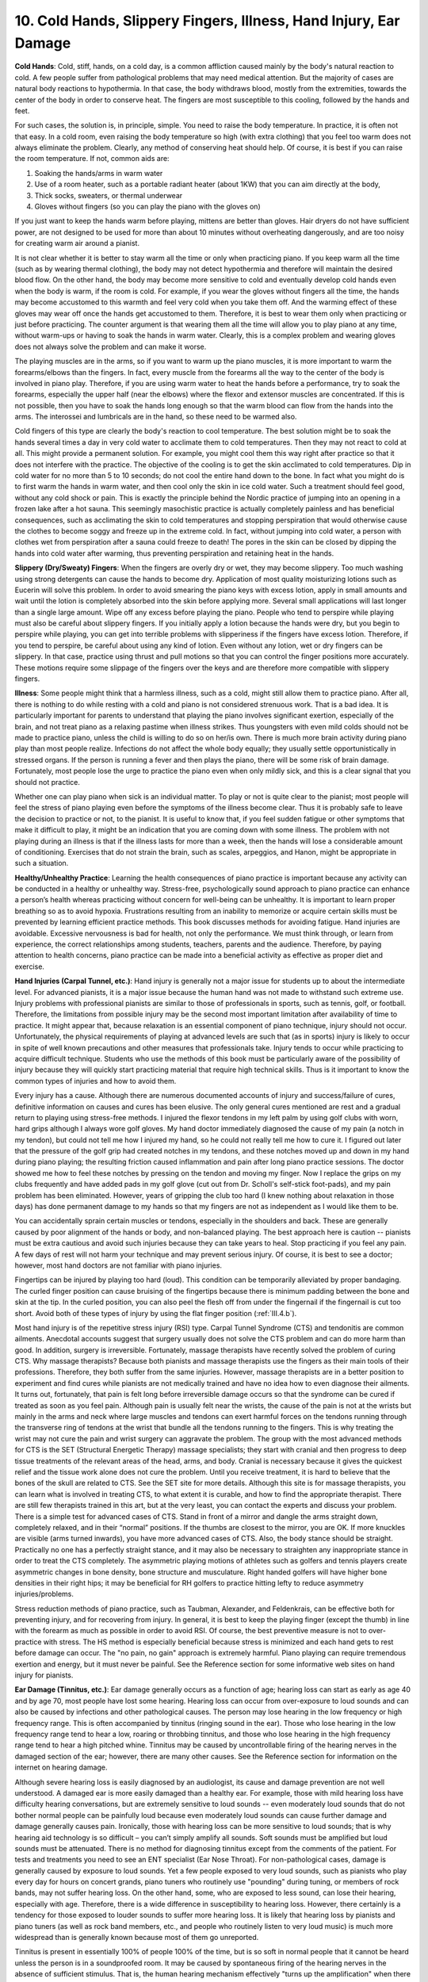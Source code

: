 .. _III.10:

10. Cold Hands, Slippery Fingers, Illness, Hand Injury, Ear Damage
------------------------------------------------------------------

**Cold Hands**: Cold, stiff, hands, on a cold day, is a common affliction
caused mainly by the body's natural reaction to cold. A few people suffer from
pathological problems that may need medical attention. But the majority of
cases are natural body reactions to hypothermia. In that case, the body
withdraws blood, mostly from the extremities, towards the center of the body in
order to conserve heat. The fingers are most susceptible to this cooling,
followed by the hands and feet.

For such cases, the solution is, in principle, simple. You need to raise the
body temperature. In practice, it is often not that easy. In a cold room, even
raising the body temperature so high (with extra clothing) that you feel too
warm does not always eliminate the problem. Clearly, any method of conserving
heat should help. Of course, it is best if you can raise the room temperature.
If not, common aids are: 

#. Soaking the hands/arms in warm water 
#. Use of a room heater, such as a portable radiant heater (about 1KW) that you
   can aim directly at the body, 
#. Thick socks, sweaters, or thermal underwear
#. Gloves without fingers (so you can play the piano with the gloves on)

If you just want to keep the hands warm before playing, mittens are better than
gloves. Hair dryers do not have sufficient power, are not designed to be used
for more than about 10 minutes without overheating dangerously, and are too
noisy for creating warm air around a pianist.

It is not clear whether it is better to stay warm all the time or only when
practicing piano. If you keep warm all the time (such as by wearing thermal
clothing), the body may not detect hypothermia and therefore will maintain the
desired blood flow. On the other hand, the body may become more sensitive to
cold and eventually develop cold hands even when the body is warm, if the room
is cold. For example, if you wear the gloves without fingers all the time, the
hands may become accustomed to this warmth and feel very cold when you take
them off. And the warming effect of these gloves may wear off once the hands
get accustomed to them. Therefore, it is best to wear them only when practicing
or just before practicing. The counter argument is that wearing them all the
time will allow you to play piano at any time, without warm-ups or having to
soak the hands in warm water. Clearly, this is a complex problem and wearing
gloves does not always solve the problem and can make it worse.

The playing muscles are in the arms, so if you want to warm up the piano
muscles, it is more important to warm the forearms/elbows than the fingers. In
fact, every muscle from the forearms all the way to the center of the body is
involved in piano play. Therefore, if you are using warm water to heat the
hands before a performance, try to soak the forearms, especially the upper half
(near the elbows) where the flexor and extensor muscles are concentrated. If
this is not possible, then you have to soak the hands long enough so that the
warm blood can flow from the hands into the arms. The interossei and lumbricals
are in the hand, so these need to be warmed also.

Cold fingers of this type are clearly the body's reaction to cool temperature.
The best solution might be to soak the hands several times a day in very cold
water to acclimate them to cold temperatures. Then they may not react to cold
at all. This might provide a permanent solution. For example, you might cool
them this way right after practice so that it does not interfere with the
practice. The objective of the cooling is to get the skin acclimated to cold
temperatures. Dip in cold water for no more than 5 to 10 seconds; do not cool
the entire hand down to the bone. In fact what you might do is to first warm
the hands in warm water, and then cool only the skin in ice cold water. Such a
treatment should feel good, without any cold shock or pain. This is exactly the
principle behind the Nordic practice of jumping into an opening in a frozen
lake after a hot sauna. This seemingly masochistic practice is actually
completely painless and has beneficial consequences, such as acclimating the
skin to cold temperatures and stopping perspiration that would otherwise cause
the clothes to become soggy and freeze up in the extreme cold. In fact, without
jumping into cold water, a person with clothes wet from perspiration after a
sauna could freeze to death! The pores in the skin can be closed by dipping the
hands into cold water after warming, thus preventing perspiration and retaining
heat in the hands.

**Slippery (Dry/Sweaty) Fingers**: When the fingers are overly dry or wet, they
may become slippery. Too much washing using strong detergents can cause the
hands to become dry. Application of most quality moisturizing lotions such as
Eucerin will solve this problem. In order to avoid smearing the piano keys with
excess lotion, apply in small amounts and wait until the lotion is completely
absorbed into the skin before applying more. Several small applications will
last longer than a single large amount. Wipe off any excess before playing the
piano. People who tend to perspire while playing must also be careful about
slippery fingers. If you initially apply a lotion because the hands were dry,
but you begin to perspire while playing, you can get into terrible problems
with slipperiness if the fingers have excess lotion. Therefore, if you tend to
perspire, be careful about using any kind of lotion. Even without any lotion,
wet or dry fingers can be slippery. In that case, practice using thrust and
pull motions so that you can control the finger positions more accurately.
These motions require some slippage of the fingers over the keys and are
therefore more compatible with slippery fingers.

**Illness**: Some people might think that a harmless illness, such as a cold,
might still allow them to practice piano. After all, there is nothing to do
while resting with a cold and piano is not considered strenuous work. That is a
bad idea. It is particularly important for parents to understand that playing
the piano involves significant exertion, especially of the brain, and not treat
piano as a relaxing pastime when illness strikes. Thus youngsters with even
mild colds should not be made to practice piano, unless the child is willing to
do so on her/is own. There is much more brain activity during piano play than
most people realize. Infections do not affect the whole body equally; they
usually settle opportunistically in stressed organs. If the person is running a
fever and then plays the piano, there will be some risk of brain damage.
Fortunately, most people lose the urge to practice the piano even when only
mildly sick, and this is a clear signal that you should not practice.

Whether one can play piano when sick is an individual matter. To play or not is
quite clear to the pianist; most people will feel the stress of piano playing
even before the symptoms of the illness become clear. Thus it is probably safe
to leave the decision to practice or not, to the pianist. It is useful to know
that, if you feel sudden fatigue or other symptoms that make it difficult to
play, it might be an indication that you are coming down with some illness. The
problem with not playing during an illness is that if the illness lasts for
more than a week, then the hands will lose a considerable amount of
conditioning. Exercises that do not strain the brain, such as scales,
arpeggios, and Hanon, might be appropriate in such a situation.

**Healthy/Unhealthy Practice**: Learning the health consequences of piano
practice is important because any activity can be conducted in a healthy or
unhealthy way. Stress-free, psychologically sound approach to piano practice
can enhance a person’s health whereas practicing without concern for well-being
can be unhealthy. It is important to learn proper breathing so as to avoid
hypoxia. Frustrations resulting from an inability to memorize or acquire
certain skills must be prevented by learning efficient practice methods. This
book discusses methods for avoiding fatigue. Hand injuries are avoidable.
Excessive nervousness is bad for health, not only the performance. We must
think through, or learn from experience, the correct relationships among
students, teachers, parents and the audience. Therefore, by paying attention to
health concerns, piano practice can be made into a beneficial activity as
effective as proper diet and exercise.

**Hand Injuries (Carpal Tunnel, etc.)**: Hand injury is generally not a major
issue for students up to about the intermediate level. For advanced pianists,
it is a major issue because the human hand was not made to withstand such
extreme use. Injury problems with professional pianists are similar to those of
professionals in sports, such as tennis, golf, or football. Therefore, the
limitations from possible injury may be the second most important limitation
after availability of time to practice. It might appear that, because
relaxation is an essential component of piano technique, injury should not
occur. Unfortunately, the physical requirements of playing at advanced levels
are such that (as in sports) injury is likely to occur in spite of well known
precautions and other measures that professionals take. Injury tends to occur
while practicing to acquire difficult technique. Students who use the methods
of this book must be particularly aware of the possibility of injury because
they will quickly start practicing material that require high technical skills.
Thus is it important to know the common types of injuries and how to avoid
them.

Every injury has a cause. Although there are numerous documented accounts of
injury and success/failure of cures, definitive information on causes and cures
has been elusive. The only general cures mentioned are rest and a gradual
return to playing using stress-free methods. I injured the flexor tendons in my
left palm by using golf clubs with worn, hard grips although I always wore golf
gloves. My hand doctor immediately diagnosed the cause of my pain (a notch in
my tendon), but could not tell me how I injured my hand, so he could not really
tell me how to cure it. I figured out later that the pressure of the golf grip
had created notches in my tendons, and these notches moved up and down in my
hand during piano playing; the resulting friction caused inflammation and pain
after long piano practice sessions. The doctor showed me how to feel these
notches by pressing on the tendon and moving my finger. Now I replace the grips
on my clubs frequently and have added pads in my golf glove (cut out from Dr.
Scholl's self-stick foot-pads), and my pain problem has been eliminated.
However, years of gripping the club too hard (I knew nothing about relaxation
in those days) has done permanent damage to my hands so that my fingers are not
as independent as I would like them to be.

You can accidentally sprain certain muscles or tendons, especially in the
shoulders and back. These are generally caused by poor alignment of the hands
or body, and non-balanced playing. The best approach here is caution --
pianists must be extra cautious and avoid such injuries because they can take
years to heal. Stop practicing if you feel any pain. A few days of rest will
not harm your technique and may prevent serious injury. Of course, it is best
to see a doctor; however, most hand doctors are not familiar with piano
injuries.

Fingertips can be injured by playing too hard (loud). This condition can be
temporarily alleviated by proper bandaging. The curled finger position can
cause bruising of the fingertips because there is minimum padding between the
bone and skin at the tip. In the curled position, you can also peel the flesh
off from under the fingernail if the fingernail is cut too short. Avoid both of
these types of injury by using the flat finger position (:ref:`III.4.b`).

Most hand injury is of the repetitive stress injury (RSI) type. Carpal Tunnel
Syndrome (CTS) and tendonitis are common ailments. Anecdotal accounts suggest
that surgery usually does not solve the CTS problem and can do more harm than
good. In addition, surgery is irreversible. Fortunately, massage therapists
have recently solved the problem of curing CTS. Why massage therapists? Because
both pianists and massage therapists use the fingers as their main tools of
their professions. Therefore, they both suffer from the same injuries. However,
massage therapists are in a better position to experiment and find cures while
pianists are not medically trained and have no idea how to even diagnose their
ailments. It turns out, fortunately, that pain is felt long before irreversible
damage occurs so that the syndrome can be cured if treated as soon as you feel
pain. Although pain is usually felt near the wrists, the cause of the pain is
not at the wrists but mainly in the arms and neck where large muscles and
tendons can exert harmful forces on the tendons running through the transverse
ring of tendons at the wrist that bundle all the tendons running to the
fingers. This is why treating the wrist may not cure the pain and wrist surgery
can aggravate the problem. The group with the most advanced methods for CTS is
the SET (Structural Energetic Therapy) massage specialists; they start with
cranial and then progress to deep tissue treatments of the relevant areas of
the head, arms, and body. Cranial is necessary because it gives the quickest
relief and the tissue work alone does not cure the problem. Until you receive
treatment, it is hard to believe that the bones of the skull are related to
CTS. See the SET site for more details. Although this site is for massage
therapists, you can learn what is involved in treating CTS, to what extent it
is curable, and how to find the appropriate therapist. There are still few
therapists trained in this art, but at the very least, you can contact the
experts and discuss your problem. There is a simple test for advanced cases of
CTS. Stand in front of a mirror and dangle the arms straight down, completely
relaxed, and in their “normal” positions. If the thumbs are closest to the
mirror, you are OK. If more knuckles are visible (arms turned inwards), you
have more advanced cases of CTS. Also, the body stance should be straight.
Practically no one has a perfectly straight stance, and it may also be
necessary to straighten any inappropriate stance in order to treat the CTS
completely. The asymmetric playing motions of athletes such as golfers and
tennis players create asymmetric changes in bone density, bone structure and
musculature. Right handed golfers will have higher bone densities in their
right hips; it may be beneficial for RH golfers to practice hitting lefty to
reduce asymmetry injuries/problems.

Stress reduction methods of piano practice, such as Taubman, Alexander, and
Feldenkrais, can be effective both for preventing injury, and for recovering
from injury. In general, it is best to keep the playing finger (except the
thumb) in line with the forearm as much as possible in order to avoid RSI. Of
course, the best preventive measure is not to over-practice with stress. The HS
method is especially beneficial because stress is minimized and each hand gets
to rest before damage can occur. The "no pain, no gain" approach is extremely
harmful. Piano playing can require tremendous exertion and energy, but it must
never be painful. See the Reference section for some informative web sites on
hand injury for pianists.

**Ear Damage (Tinnitus, etc.)**: Ear damage generally occurs as a function of
age; hearing loss can start as early as age 40 and by age 70, most people have
lost some hearing. Hearing loss can occur from over-exposure to loud sounds and
can also be caused by infections and other pathological causes. The person may
lose hearing in the low frequency or high frequency range. This is often
accompanied by tinnitus (ringing sound in the ear). Those who lose hearing in
the low frequency range tend to hear a low, roaring or throbbing tinnitus, and
those who lose hearing in the high frequency range tend to hear a high pitched
whine. Tinnitus may be caused by uncontrollable firing of the hearing nerves in
the damaged section of the ear; however, there are many other causes. See the
Reference section for information on the internet on hearing damage.

Although severe hearing loss is easily diagnosed by an audiologist, its cause
and damage prevention are not well understood. A damaged ear is more easily
damaged than a healthy ear. For example, those with mild hearing loss have
difficulty hearing conversations, but are extremely sensitive to loud sounds --
even moderately loud sounds that do not bother normal people can be painfully
loud because even moderately loud sounds can cause further damage and damage
generally causes pain. Ironically, those with hearing loss can be more
sensitive to loud sounds; that is why hearing aid technology is so difficult –
you can’t simply amplify all sounds. Soft sounds must be amplified but loud
sounds must be attenuated. There is no method for diagnosing tinnitus except
from the comments of the patient. For tests and treatments you need to see an
ENT specialist (Ear Nose Throat). For non-pathological cases, damage is
generally caused by exposure to loud sounds. Yet a few people exposed to very
loud sounds, such as pianists who play every day for hours on concert grands,
piano tuners who routinely use "pounding" during tuning, or members of rock
bands, may not suffer hearing loss. On the other hand, some, who are exposed to
less sound, can lose their hearing, especially with age. Therefore, there is a
wide difference in susceptibility to hearing loss. However, there certainly is
a tendency for those exposed to louder sounds to suffer more hearing loss. It
is likely that hearing loss by pianists and piano tuners (as well as rock band
members, etc., and people who routinely listen to very loud music) is much more
widespread than is generally known because most of them go unreported.

Tinnitus is present in essentially 100% of people 100% of the time, but is so
soft in normal people that it cannot be heard unless the person is in a
soundproofed room. It may be caused by spontaneous firing of the hearing nerves
in the absence of sufficient stimulus. That is, the human hearing mechanism
effectively "turns up the amplification" when there is no sound. Totally
damaged regions produce no sound because the damage is so severe that they
cannot function. Partially damaged regions apparently produce tinnitus because
they are sufficiently damaged to detect almost no ambient sound; this silence
causes the brain to fire the detectors, or the system develops a leak in the
sound signal circuit. These detectors are either piezo-electric material at the
base of hairs inside the cochlea, or ion channels opened and closed by
molecules associated with the hairs -- there is conflicting literature on this
topic. Of course, there are many other causes of tinnitus, and some may even
originate in the brain. Tinnitus is almost always an indication of the onset of
hearing loss.

For those who do not have audible tinnitus, there is probably no need to avoid
loud music, within reasonable limits. Thus practicing the piano at any loudness
should be harmless up to about age 25. Those who already have tinnitus should
avoid exposure to loud piano. However, tinnitus usually "sneaks up" on you, so
that the onset of tinnitus often goes unnoticed until it is too late.
Therefore, everybody should receive tinnitus education and wear ear protection
after age 40 during piano practice. Ear protection is an abhorrent idea to most
pianists but when you consider the consequences (see below), it is definitely
worthwhile. Before wearing protection, do everything possible to reduce sound
intensity, such as soundproofing the room (adding carpets to hard floors,
etc.), voicing the hammers, and generally practicing softly (even loud passages
-- which is a good idea even without possibility of ear damage).

Ear protectors are readily available from hardware stores because many workers
using construction or yard equipment need such protection. For pianists, an
inexpensive unit will suffice because you need to hear some music. You can also
use most of the larger headphones associated with audio systems. Commercial
protectors completely surround the ear and provide a better sound barrier.
Since protectors available today are not designed for pianists, they don’t have
a flat frequency response; that is, the sound of the piano is altered. However,
the human ear is very good at adapting to different types of sound and you can
get used to the new sound very quickly. The piano sound will also be quite
different when you take the protection off (as you will need to do once in a
while to see what the REAL sound is like). These different sounds can be quite
educational for teaching us how much the brain influences what sounds you hear
or don’t hear and how different persons will interpret the same sounds. It is
worthwhile to try ear protection just to experience these different sounds. For
example, you will realize that the piano makes many strange sounds you never
noticed before! The differences in sound are so startling and complex that they
cannot be expressed in words. For lower quality pianos, ear protection will
result in sound simulating a higher quality instrument because the undesirable
high harmonics and extraneous sounds are filtered out.

The brain automatically processes any incoming data, whether you want it to or
not. This is, of course, part of what music is -- it is the brain’s
interpretation of incoming sounds, and most of our reaction to music is
automatic. Thus when you wear ear protection, much of this stimulus disappears,
and a large amount of the brain’s processing power is freed to do other jobs.
In particular, you now have more resources to apply to your HS practice. After
all, that is why you practice HS, and not HT -- so that you can concentrate
more on the difficult task of acquiring technique. Thus you may find that
progress is faster HS when wearing ear protection! This is the same principle
behind why many pianists close their eyes when they want to play something with
high emotional content -- they need all the resources available to produce the
high level of emotion. With eyes closed, you eliminate a tremendous amount of
information coming into the brain because vision is a two-dimensional, multi-
color, moving source of high bandwidth information that must be immediately and
automatically interpreted in many complex ways. Therefore, although most
audiences admire that a pianist can play with the eyes closed, it is actually
easier. Thus, in the near future, most piano students will probably wear ear
protection, just as many athletes and construction workers use helmets today.
It doesn’t make any sense for us to spend the last 10, 30, or more years of our
lives without hearing – a most important lesson Beethoven taught us.

How does piano sound damage the ear? Clearly, loud sound containing many notes
should be most damaging. Thus it is probably not an accident that Beethoven
became prematurely deaf. This also cautions us to practice his music with ear
damage in mind. The specific type of piano is also important. Most uprights
that do not produce sufficient sound are probably least damaging. Large grands
that transfer energy efficiently into the strings with long sustain probably do
not cause as much damage as medium quality pianos in which a large amount of
energy is imparted into the initial, instantaneous bang associated with the
hammer striking the strings. Although much of this damaging sound energy may
not be in the audible range of the ear, we can detect it as an unpleasant or
harsh sound. Thus the medium size grands (about 6 ft) may be most damaging. In
this regard, the condition of the hammer is important, since a worn hammer can
produce a much louder initial bang than a properly voiced hammer. This is why
worn hammers cause more string breakage than new or well voiced hammers. With
old, hardened hammers, probably most pianos can cause ear damage. Thus proper
voicing of the hammer may be much more important than many people realize, for
pianissimo, playing musically, technical development, and protecting the ear.
If you have to close the lid of a grand in order to play softly, or to reduce
the sound to a pleasant level, the hammers probably need voicing.

Some of the loudest sounds are produced by those ear phones used to listen to
music. Parents should warn their youngsters not to keep turning up the volume,
especially if they subscribe to the culture that plays loud music. Some
youngsters will fall asleep with their ear phones blasting; this can be very
damaging because the damage is cumulative. It is a bad idea to give gadgets
with ear phones to youngsters -- postpone it as long as possible. However,
sooner or later, they will end up with one; in that case, warn them before they
suffer ear damage.

Except for some special cases of tinnitus (especially those cases in which you
can alter the sound by moving your jaws, etc.), there is no cure yet. Large
doses of aspirin can cause tinnitus; in that case, stopping its use can
sometimes reverse the process. Small amounts of aspirin taken for cardiac
purposes (81mg) apparently do not cause tinnitus, and there are some claims in
the literature that these small amounts may delay the onset of tinnitus. Loud
tinnitus can be extremely debilitating because it cannot be changed and is
present all the time, and it only increases with time. Many sufferers have been
driven to thoughts of suicide. Although there is no cure, there are remedies,
and all indications are that eventually, we should be able to find a cure.
There are hearing aids that reduce our perception of tinnitus, for example, by
supplying sufficient sound so that the tinnitus is masked or the person is
distracted from the tinnitus. Thus for tinnitus suffers, absolute quietness can
cause the tinnitus to become annoying.

One of the most annoying traits of hearing loss is not that the ear has lost
its sensitivity (frequently, sensitivity tests reveal very little
deterioration), but the inability of the person to properly process the sound
so as to understand speech. People with normal hearing can understand speech
mixed with a large amount of extraneous sound. Understanding speech is usually
the first ability that is lost with onset of hearing loss. Modern hearing aids
can be quite helpful, both by amplifying only those frequencies needed to
understand speech and for suppressing sounds that are loud enough to cause
damage. In other words, if your hearing aid just amplifies all sounds, it may
cause even more damage. Another approach to tinnitus is to train the brain to
ignore the tinnitus. The brain is amazingly trainable, and part of the reason
why tinnitus causes suffering is the inappropriate brain response of the
person. The brain has the ability to either concentrate on the sound, thereby
driving you crazy, or to ignore it, in which case you won’t hear it unless you
are reminded of it. The best example of this effect is the metronome. Most
pianists do not know that if they practice with the metronome too long, the
brain will play tricks so that you either do not hear the click at all, or hear
it at the wrong time, especially if the metronome click is sharp and loud. This
is one reason why modern metronomes have flashing lights. In addition to
enabling you to time yourself without the sound, it allows you to check to see
if what you hear matches the light flashes. Thus modern treatments of tinnitus
start with teaching the patient that others have succeeded in living with it
with minimal discomfort. Then the patient receives ear training in such a way
as to be able to ignore the tinnitus. Fortunately, the brain is quite adept at
learning to ignore a constant sound that is always there.

If you read enough stories about tinnitus suffers, you will probably follow the
advice to wear ear protection after age 40, at least when practicing loud
passages for long periods of time. At the first hint of tinnitus, it is
imperative that you start ear protection procedures because once the tinnitus
starts, ear deterioration can proceed rapidly with exposure to loud sounds,
with significant deterioration every year. Use of a digital piano and turning
the volume down is one solution. Look for an ENT specialist immediately,
especially one experienced in tinnitus treatments. Ear protection applies to
other members of the household; therefore, if at all possible, isolate the
piano room acoustically from the rest of the house. Most quality (glass) doors
will be sufficient. There are a few herbs and “natural” medications that claim
effectiveness against tinnitus. Most of these do not work, and the ones that
seem to benefit some people have dangerous side effects. Although it is true
that there are precious few specialists treating tinnitus, the situation is
improving and there are many sites on the internet with information on
tinnitus, such as The American Tinnitus Association.
